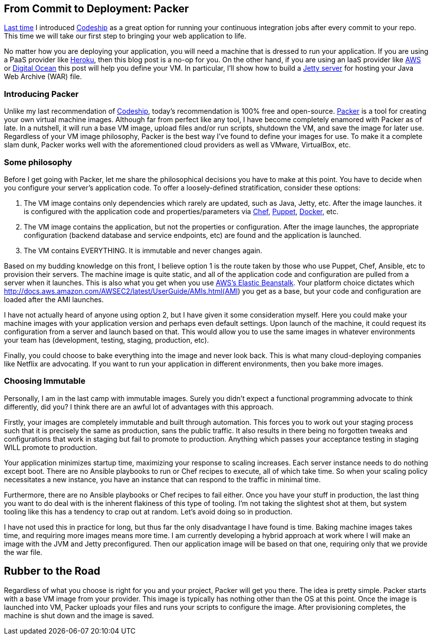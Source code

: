 :keywords: continuous-integration, web-development, cloud, liftweb, packer
:description: In this second post for From Commit to Deployment, I introduce packer as an option for VM definitions
:published: 2015-03-02T05:00:00-0600
:updated: 2015-03-02T05:00:00-0600

== From Commit to Deployment: Packer

http://proseand.co.nz/2015/02/02/codeship/[Last time] I introduced http://codeship.io/[Codeship] as a great option for running your continuous integration jobs after every commit to your repo.
This time we will take our first step to bringing your web application to life.

No matter how you are deploying your application, you will need a machine that is dressed to run your application.
If you are using a PaaS provider like http://heroku.com/[Heroku], then this blog post is a no-op for you.
On the other hand, if you are using an IaaS provider like http://aws.amazon.com[AWS] or https://www.digitalocean.com/[Digital Ocean] this post will help you define your VM.
In particular, I'll show how to build a http://eclipse.org/jetty/[Jetty server] for hosting your Java Web Archive (WAR) file.

=== Introducing Packer

Unlike my last recommendation of http://codeship.io/[Codeship], today's recommendation is 100% free and open-source.
http://packer.io/[Packer] is a tool for creating your own virtual machine images.
Although far from perfect like any tool, I have become completely enamored with Packer as of late.
In a nutshell, it will run a base VM image, upload files and/or run scripts, shutdown the VM, and save the image for later use.
Regardless of your VM image philosophy, Packer is the best way I've found to define your images for use.
To make it a complete slam dunk, Packer works well with the aforementioned cloud providers as well as VMware, VirtualBox, etc.

=== Some philosophy

Before I get going with Packer, let me share the philosophical decisions you have to make at this point.
You have to decide when you configure your server's application code.
To offer a loosely-defined stratification, consider these options:

1. The VM image contains only dependencies which rarely are updated, such as Java, Jetty, etc.
After the image launches. it is configured with the application code and properties/parameters via https://www.chef.io/chef/[Chef], https://puppetlabs.com/[Puppet], https://www.docker.com/[Docker], etc.
2. The VM image contains the application, but not the properties or configuration.
After the image launches, the appropriate configuration (backend database and service endpoints, etc) are found and the application is launched.
3. The VM contains EVERYTHING.
It is immutable and never changes again.

Based on my budding knowledge on this front, I believe option 1 is the route taken by those who use Puppet, Chef, Ansible, etc to provision their servers.
The machine image is quite static, and all of the application code and configuration are pulled from a server when it launches.
This is also what you get when you use http://aws.amazon.com/elasticbeanstalk/[AWS's Elastic Beanstalk].
Your platform choice dictates which http://docs.aws.amazon.com/AWSEC2/latest/UserGuide/AMIs.html(AMI) you get as a base, but your code and configuration are loaded after the AMI launches.

I have not actually heard of anyone using option 2, but I have given it some consideration myself.
Here you could make your machine images with your application version and perhaps even default settings.
Upon launch of the machine, it could request its configuration from a server and launch based on that.
This would allow you to use the same images in whatever environments your team has (development, testing, staging, production, etc).

Finally, you could choose to bake everything into the image and never look back.
This is what many cloud-deploying companies like Netflix are advocating.
If you want to run your application in different environments, then you bake more images.

=== Choosing Immutable

Personally, I am in the last camp with immutable images.
Surely you didn't expect a functional programming advocate to think differently, did you?
I think there are an awful lot of advantages with this approach.

Firstly, your images are completely immutable and built through automation.
This forces you to work out your staging process such that it is precisely the same as production, sans the public traffic.
It also results in there being no forgotten tweaks and configurations that work in staging but fail to promote to production.
Anything which passes your acceptance testing in staging WILL promote to production.

Your application minimizes startup time, maximizing your response to scaling increases.
Each server instance needs to do nothing except boot.
There are no Ansible playbooks to run or Chef recipes to execute, all of which take time.
So when your scaling policy necessitates a new instance, you have an instance that can respond to the traffic in minimal time.

Furthermore, there are no Ansible playbooks or Chef recipes to fail either.
Once you have your stuff in production, the last thing you want to do deal with is the inherent flakiness of this type of tooling.
I'm not taking the slightest shot at them, but system tooling like this has a tendency to crap out at random.
Let's avoid doing so in production.

I have not used this in practice for long, but thus far the only disadvantage I have found is time.
Baking machine images takes time, and requiring more images means more time.
I am currently developing a hybrid approach at work where I will make an image with the JVM and Jetty preconfigured.
Then our application image will be based on that one, requiring only that we provide the war file.

== Rubber to the Road

Regardless of what you choose is right for you and your project, Packer will get you there.
The idea is pretty simple.
Packer starts with a base VM image from your provider.
This image is typically has nothing other than the OS at this point.
Once the image is launched into VM, Packer uploads your files and runs your scripts to configure the image.
After provisioning completes, the machine is shut down and the image is saved.

